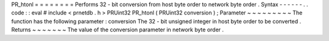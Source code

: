 PR_htonl
=
=
=
=
=
=
=
=
Performs
32
-
bit
conversion
from
host
byte
order
to
network
byte
order
.
Syntax
-
-
-
-
-
-
.
.
code
:
:
eval
#
include
<
prnetdb
.
h
>
PRUint32
PR_htonl
(
PRUint32
conversion
)
;
Parameter
~
~
~
~
~
~
~
~
~
The
function
has
the
following
parameter
:
conversion
The
32
-
bit
unsigned
integer
in
host
byte
order
to
be
converted
.
Returns
~
~
~
~
~
~
~
The
value
of
the
conversion
parameter
in
network
byte
order
.
